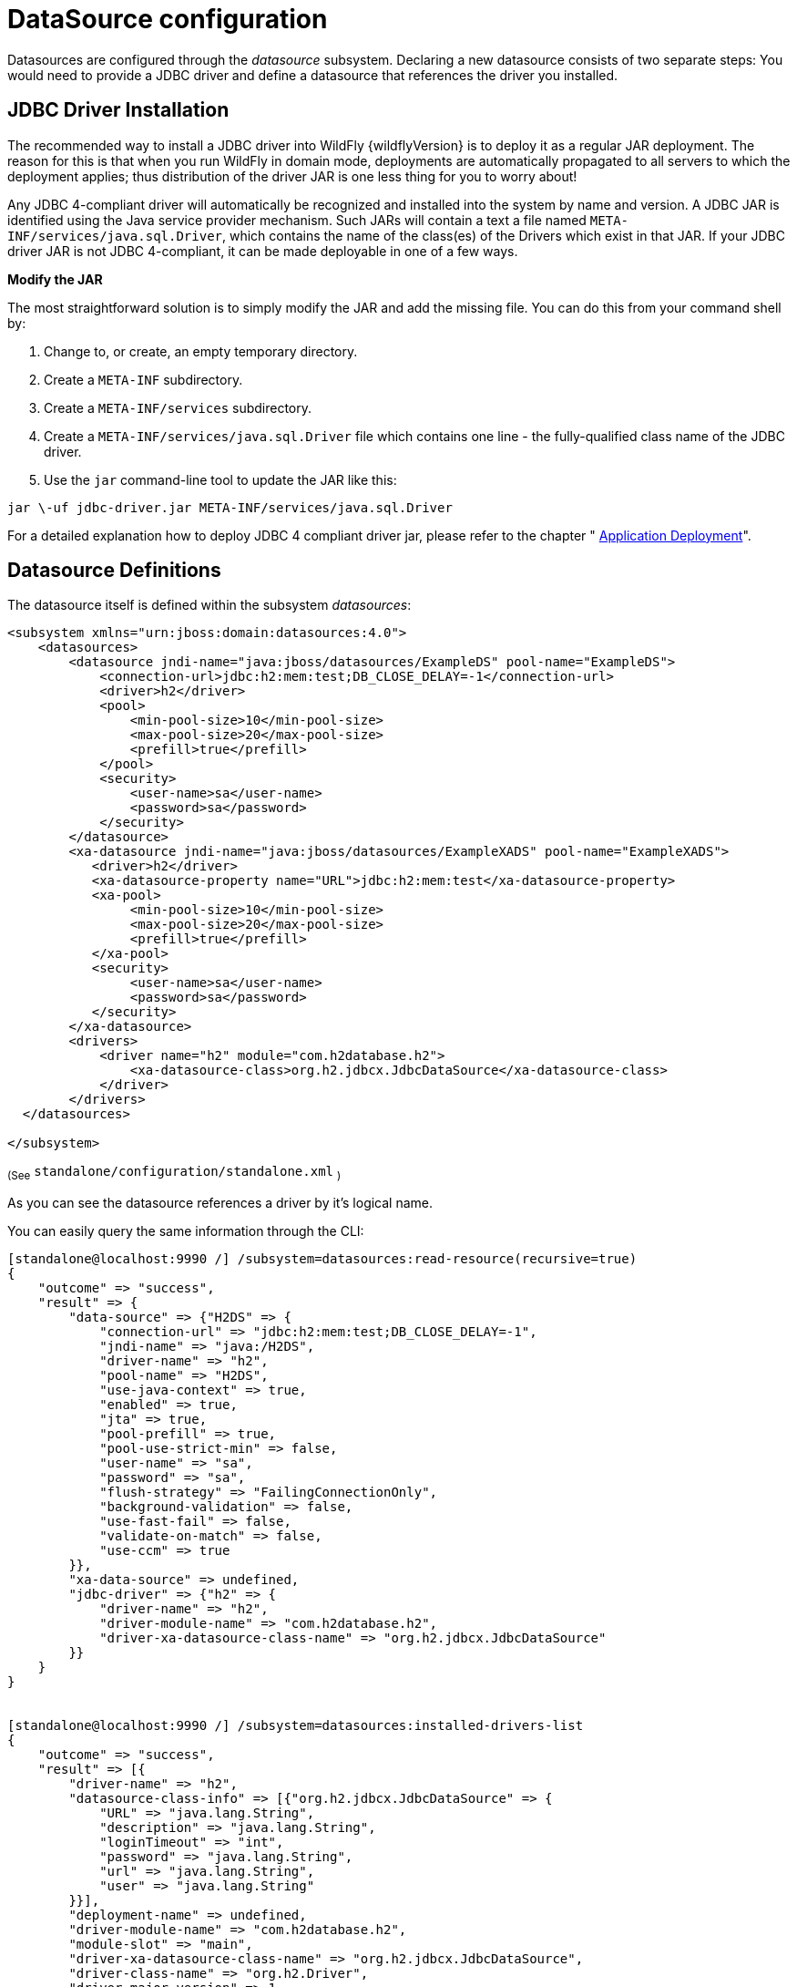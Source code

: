 [[DataSource]]
= DataSource configuration

Datasources are configured through the _datasource_ subsystem. Declaring
a new datasource consists of two separate steps: You would need to
provide a JDBC driver and define a datasource that references the driver
you installed.

[[jdbc-driver-installation]]
== JDBC Driver Installation

The recommended way to install a JDBC driver into WildFly {wildflyVersion} is to deploy
it as a regular JAR deployment. The reason for this is that when you run
WildFly in domain mode, deployments are automatically propagated to all
servers to which the deployment applies; thus distribution of the driver
JAR is one less thing for you to worry about!

Any JDBC 4-compliant driver will automatically be recognized and
installed into the system by name and version. A JDBC JAR is identified
using the Java service provider mechanism. Such JARs will contain a text
a file named `META-INF/services/java.sql.Driver`, which contains the
name of the class(es) of the Drivers which exist in that JAR. If your
JDBC driver JAR is not JDBC 4-compliant, it can be made deployable in
one of a few ways.

*Modify the JAR*

The most straightforward solution is to simply modify the JAR and add
the missing file. You can do this from your command shell by:

1.  Change to, or create, an empty temporary directory.
2.  Create a `META-INF` subdirectory.
3.  Create a `META-INF/services` subdirectory.
4.  Create a `META-INF/services/java.sql.Driver` file which contains one
line - the fully-qualified class name of the JDBC driver.
5.  Use the `jar` command-line tool to update the JAR like this:

[source]
----
jar \-uf jdbc-driver.jar META-INF/services/java.sql.Driver
----

For a detailed explanation how to deploy JDBC 4 compliant driver jar,
please refer to the chapter " link:#application-deployment[Application Deployment]".

[[datasource-definitions]]
== Datasource Definitions

The datasource itself is defined within the subsystem _datasources_:

[source, xml]
----
<subsystem xmlns="urn:jboss:domain:datasources:4.0">
    <datasources>
        <datasource jndi-name="java:jboss/datasources/ExampleDS" pool-name="ExampleDS">
            <connection-url>jdbc:h2:mem:test;DB_CLOSE_DELAY=-1</connection-url>
            <driver>h2</driver>
            <pool>
                <min-pool-size>10</min-pool-size>
                <max-pool-size>20</max-pool-size>
                <prefill>true</prefill>
            </pool>
            <security>
                <user-name>sa</user-name>
                <password>sa</password>
            </security>
        </datasource>
        <xa-datasource jndi-name="java:jboss/datasources/ExampleXADS" pool-name="ExampleXADS">
           <driver>h2</driver>
           <xa-datasource-property name="URL">jdbc:h2:mem:test</xa-datasource-property>
           <xa-pool>
                <min-pool-size>10</min-pool-size>
                <max-pool-size>20</max-pool-size>
                <prefill>true</prefill>
           </xa-pool>
           <security>
                <user-name>sa</user-name>
                <password>sa</password>
           </security>
        </xa-datasource>
        <drivers>
            <driver name="h2" module="com.h2database.h2">
                <xa-datasource-class>org.h2.jdbcx.JdbcDataSource</xa-datasource-class>
            </driver>
        </drivers>
  </datasources>
 
</subsystem>
----

~(See~ `standalone/configuration/standalone.xml` ~)~

As you can see the datasource references a driver by it's logical name.

You can easily query the same information through the CLI:

[source, ruby]
----
[standalone@localhost:9990 /] /subsystem=datasources:read-resource(recursive=true)
{
    "outcome" => "success",
    "result" => {
        "data-source" => {"H2DS" => {
            "connection-url" => "jdbc:h2:mem:test;DB_CLOSE_DELAY=-1",
            "jndi-name" => "java:/H2DS",
            "driver-name" => "h2",
            "pool-name" => "H2DS",
            "use-java-context" => true,
            "enabled" => true,
            "jta" => true,
            "pool-prefill" => true,
            "pool-use-strict-min" => false,
            "user-name" => "sa",
            "password" => "sa",
            "flush-strategy" => "FailingConnectionOnly",
            "background-validation" => false,
            "use-fast-fail" => false,
            "validate-on-match" => false,
            "use-ccm" => true
        }},
        "xa-data-source" => undefined,
        "jdbc-driver" => {"h2" => {
            "driver-name" => "h2",
            "driver-module-name" => "com.h2database.h2",
            "driver-xa-datasource-class-name" => "org.h2.jdbcx.JdbcDataSource"
        }}
    }
}
 
 
[standalone@localhost:9990 /] /subsystem=datasources:installed-drivers-list
{
    "outcome" => "success",
    "result" => [{
        "driver-name" => "h2",
        "datasource-class-info" => [{"org.h2.jdbcx.JdbcDataSource" => {
            "URL" => "java.lang.String",
            "description" => "java.lang.String",
            "loginTimeout" => "int",
            "password" => "java.lang.String",
            "url" => "java.lang.String",
            "user" => "java.lang.String"
        }}],
        "deployment-name" => undefined,
        "driver-module-name" => "com.h2database.h2",
        "module-slot" => "main",
        "driver-xa-datasource-class-name" => "org.h2.jdbcx.JdbcDataSource",
        "driver-class-name" => "org.h2.Driver",
        "driver-major-version" => 1,
        "driver-minor-version" => 3,
        "jdbc-compliant" => true
    }]
}
----

[NOTE]

`datasource-class-info` shows connection properties defined in the `(xa-)datasource-class`.

[TIP]

Using the web console or the CLI greatly simplifies the deployment of
JDBC drivers and the creation of datasources.

The CLI offers a set of commands to create and modify datasources:

[source, ruby]
----
[standalone@localhost:9990 /] data-source --help
 
SYNOPSIS
  data-source --help [--properties | --commands] |
              (--name=<resource_id> (--<property>=<value>)*) |
              (<command> --name=<resource_id> (--<parameter>=<value>)*)
              [--headers={<operation_header> (;<operation_header>)*}]
DESCRIPTION
  The command is used to manage resources of type /subsystem=datasources/data-source.
[...]
 
 
[standalone@localhost:9990 /] xa-data-source --help
 
SYNOPSIS
  xa-data-source --help [--properties | --commands] |
                 (--name=<resource_id> (--<property>=<value>)*) |
                 (<command> --name=<resource_id> (--<parameter>=<value>)*)
                 [--headers={<operation_header> (;<operation_header>)*}]
 
DESCRIPTION
  The command is used to manage resources of type /subsystem=datasources/xa-data-source.
 
RESOURCE DESCRIPTION
  A JDBC XA data-source configuration
 
[...]
----

[[ds-using-security-domains]]
== Using security domains

Information can be found at
https://community.jboss.org/wiki/JBossAS7SecurityDomainModel

[[ds-component-reference]]
== Component Reference

The datasource subsystem is provided by the
http://www.jboss.org/ironjacamar[IronJacamar] project. For a detailed
description of the available configuration properties, please consult
the project documentation.

****

* IronJacamar homepage: http://ironjacamar.org/
* Project Documentation: http://ironjacamar.org/documentation.html
* Schema description:
http://www.ironjacamar.org/doc/userguide/1.1/en-US/html_single/index.html#deployingds_descriptor

****
